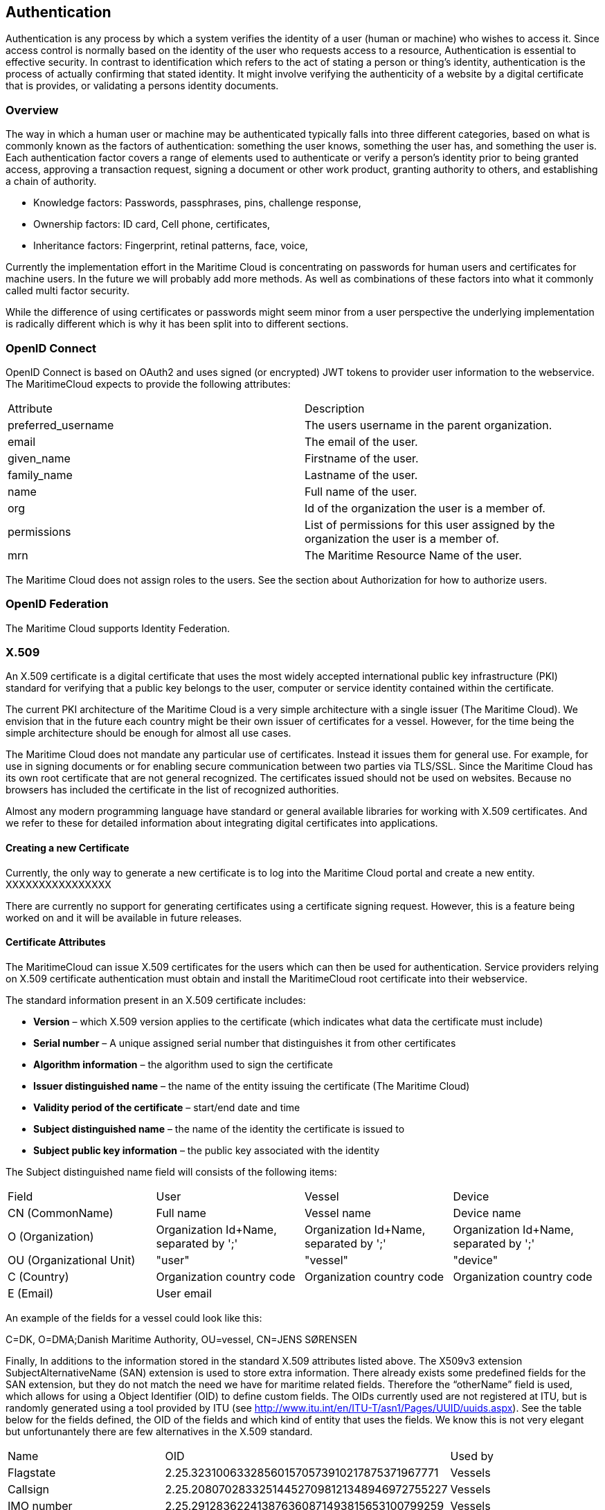 == Authentication
Authentication is any process by which a system verifies the identity of a user (human or machine) who wishes to access it. Since access control is normally based on the identity of the user who requests access to a resource, Authentication is essential to effective security. In contrast to identification which refers to the act of stating a person or thing's identity, authentication is the process of actually confirming that stated identity. It might involve verifying the authenticity of a website by a digital certificate that is provides, or validating a persons identity documents.

=== Overview
The way in which a human user or machine may be authenticated typically falls into three different categories, based on what is commonly known as the factors of authentication: something the user knows, something the user has, and something the user is. Each authentication factor covers a range of elements used to authenticate or verify a person's identity prior to being granted access, approving a transaction request, signing a document or other work product, granting authority to others, and establishing a chain of authority.

* Knowledge factors: Passwords, passphrases, pins, challenge response,
* Ownership factors: ID card, Cell phone, certificates,
* Inheritance factors: Fingerprint, retinal patterns, face, voice,

Currently the implementation effort in the Maritime Cloud is concentrating on passwords for human users and certificates for machine users. In the future we will probably add more methods. As well as combinations of these factors into what it commonly called multi factor security.

While the difference of using certificates or passwords might seem minor from a user perspective the underlying implementation is radically different which is why it has been split into to different sections. 

=== OpenID Connect
OpenID Connect is based on OAuth2 and uses signed (or encrypted) JWT tokens to provider user information to the webservice. The MaritimeCloud expects to provide the following attributes:

|===
|Attribute|Description
|preferred_username|The users username in the parent organization.
|email|The email of the user.
|given_name|Firstname of the user.
|family_name|Lastname of the user.
|name|Full name of the user.
|org|Id of the organization the user is a member of.
|permissions|List of permissions for this user assigned by the organization the user is a member of.
|mrn|The Maritime Resource Name of the user.
|===
The Maritime Cloud does not assign roles to the users. See the section about Authorization for how to authorize users.

=== OpenID Federation
The Maritime Cloud supports Identity Federation.


=== X.509
An X.509 certificate is a digital certificate that uses the most widely accepted international public key infrastructure (PKI) standard for verifying that a public key belongs to the user, computer or service identity contained within the certificate.

The current PKI architecture of the Maritime Cloud is a very simple architecture with a single issuer (The Maritime Cloud). We envision that in the future each country might be their own issuer of certificates for a vessel. However, for the time being the simple architecture should be enough for almost all use cases.

The Maritime Cloud does not mandate any particular use of certificates. Instead it issues them for general use. For example, for use in signing documents or for enabling secure communication between two parties via TLS/SSL.
Since the Maritime Cloud has its own root certificate that are not general recognized. The certificates issued should not be used on websites. Because no browsers has included the certificate in the list of recognized authorities.

Almost any modern programming language have standard or general available libraries for working with X.509 certificates. And we refer to these for detailed information about integrating digital certificates into applications.

==== Creating a new Certificate
Currently, the only way to generate a new certificate is to log into the Maritime Cloud portal and create a new entity.
XXXXXXXXXXXXXXXX

There are currently no support for generating certificates using a certificate signing request. However, this is a feature being worked on and it will be available in future releases.

==== Certificate Attributes
The MaritimeCloud can issue X.509 certificates for the users which can then be used for authentication. Service providers relying on X.509 certificate authentication must obtain and install the MaritimeCloud root certificate into their webservice. 

The standard information present in an X.509 certificate includes:

** *Version* – which X.509 version applies to the certificate (which indicates what data the certificate must include)
** *Serial number* – A unique assigned serial number that distinguishes it from other certificates
** *Algorithm information* – the algorithm used to sign the certificate
** *Issuer distinguished name* – the name of the entity issuing the certificate (The Maritime Cloud)
** *Validity period of the certificate* – start/end date and time
** *Subject distinguished name* – the name of the identity the certificate is issued to

** *Subject public key information* – the public key associated with the identity

The Subject distinguished name field will consists of the following items:

|===
|Field|User|Vessel|Device
|CN (CommonName)|Full name|Vessel name|Device name
|O (Organization)|Organization Id+Name, separated by ';'|Organization Id+Name, separated by ';'|Organization Id+Name, separated by ';'
|OU (Organizational Unit)|"user"|"vessel"|"device"
|C (Country)|Organization country code|Organization country code|Organization country code
|E (Email)|User email||
|===

An example of the fields for a vessel could look like this:
****
C=DK, O=DMA;Danish Maritime Authority, OU=vessel, CN=JENS SØRENSEN
****
Finally, In additions to the information stored in the standard X.509 attributes listed above. The X509v3 extension SubjectAlternativeName (SAN) extension is used to store extra information. There already exists some predefined fields for the SAN extension, but they do not match the need we have for maritime related fields. Therefore the “otherName” field is used, which allows for using a Object Identifier (OID) to define custom fields. The OIDs currently used are not registered at ITU, but is randomly generated using a tool provided by ITU (see http://www.itu.int/en/ITU-T/asn1/Pages/UUID/uuids.aspx). See the table below for the fields defined, the OID of the fields and which kind of entity that uses the fields. We know this is not very elegant but unfortunantely there are few alternatives in the X.509 standard.

|===
|Name|OID|Used by
|Flagstate|2.25.323100633285601570573910217875371967771|Vessels
|Callsign|2.25.208070283325144527098121348946972755227|Vessels
|IMO number|2.25.291283622413876360871493815653100799259|Vessels
|MMSI number|2.25.328433707816814908768060331477217690907|Vessels
|AIS shiptype|2.25.107857171638679641902842130101018412315|Vessels
|MRN|2.25.271477598449775373676560215839310464283|Vessels, Users, Devices
|Permissions|2.25.174437629172304915481663724171734402331|Vessels, Users, Devices
|===

